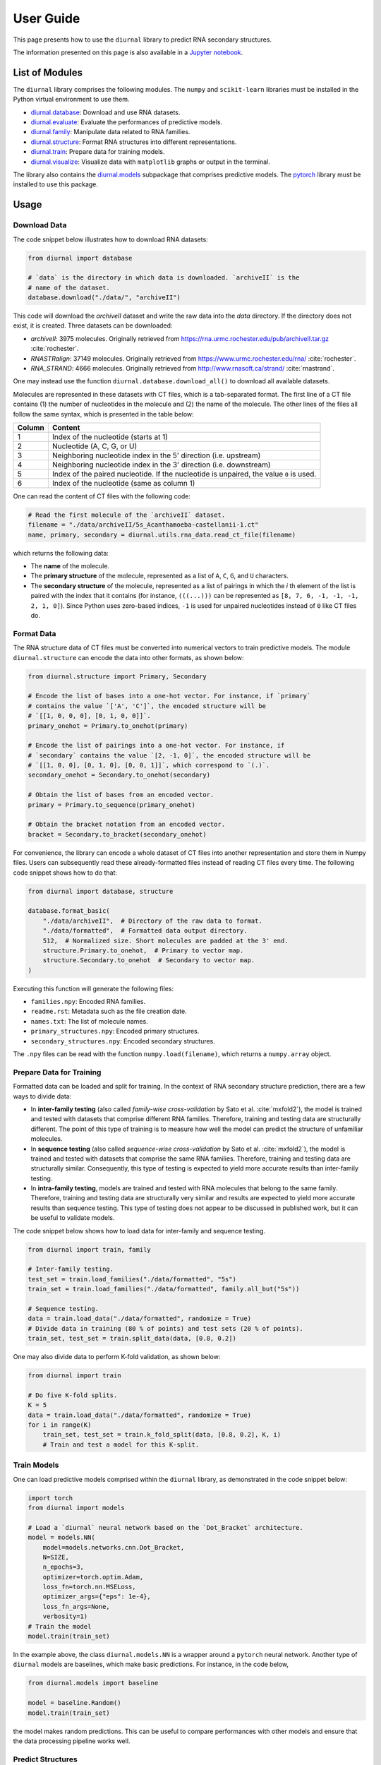 .. _user-guide:

User Guide
==========

This page presents how to use the ``diurnal`` library to predict RNA secondary
structures.

The information presented on this page is also available in a
`Jupyter notebook <https://github.com/Vincent-Therrien/diurnal/blob/main/demo/example.ipynb>`_.

List of Modules
---------------

The ``diurnal`` library comprises the following modules. The ``numpy`` and
``scikit-learn`` libraries must be installed in the Python virtual environment
to use them.

- `diurnal.database <source/diurnal.html#module-diurnal.database>`__: Download
  and use RNA datasets.
- `diurnal.evaluate <source/diurnal.html#module-diurnal.evaluate>`__: Evaluate
  the performances of predictive models.
- `diurnal.family <source/diurnal.html#module-diurnal.family>`__: Manipulate
  data related to RNA families.
- `diurnal.structure <source/diurnal.html#module-diurnal.structure>`__: Format
  RNA structures into different representations.
- `diurnal.train <source/diurnal.html#module-diurnal.train>`__: Prepare data
  for training models.
- `diurnal.visualize <source/diurnal.html#module-diurnal.visualize>`__:
  Visualize data with ``matplotlib`` graphs or output in the terminal.

The library also contains the `diurnal.models <source/diurnal.models.html>`__
subpackage that comprises predictive models. The
`pytorch <https://pytorch.org/>`_ library must be installed to use this
package.

Usage
-----

Download Data
^^^^^^^^^^^^^

The code snippet below illustrates how to download RNA datasets:

.. code-block:: python

   from diurnal import database

   # `data` is the directory in which data is downloaded. `archiveII` is the
   # name of the dataset.
   database.download("./data/", "archiveII")

This code will download the `archiveII` dataset and write the raw data into the
`data` directory. If the directory does not exist, it is created. Three
datasets can be downloaded:

- `archiveII`: 3975 molecules. Originally retrieved from
  `<https://rna.urmc.rochester.edu/pub/archiveII.tar.gz>`_ :cite:`rochester`.
- `RNASTRalign`: 37149 molecules. Originally retrieved from
  `<https://www.urmc.rochester.edu/rna/>`_ :cite:`rochester`.
- `RNA_STRAND`: 4666 molecules. Originally retrieved from
  `<http://www.rnasoft.ca/strand/>`_ :cite:`rnastrand`.

One may instead use the function ``diurnal.database.download_all()`` to
download all available datasets.

Molecules are represented in these datasets with CT files, which is a
tab-separated format. The first line of a CT file contains (1) the number of
nucleotides in the molecule and (2) the name of the molecule. The other lines
of the files all follow the same syntax, which is presented in the table below:

+---------+-------------------------------------------------------------------+
| Column  | Content                                                           |
+=========+===================================================================+
| 1       | Index of the nucleotide (starts at 1)                             |
+---------+-------------------------------------------------------------------+
| 2       | Nucleotide (A, C, G, or U)                                        |
+---------+-------------------------------------------------------------------+
| 3       | Neighboring nucleotide index in the 5' direction (i.e. upstream)  |
+---------+-------------------------------------------------------------------+
| 4       | Neighboring nucleotide index in the 3' direction (i.e. downstream)|
+---------+-------------------------------------------------------------------+
| 5       | Index of the paired nucleotide. If the nucleotide is unpaired,    |
|         | the value ``0`` is used.                                          |
+---------+-------------------------------------------------------------------+
| 6       | Index of the nucleotide (same as column 1)                        |
+---------+-------------------------------------------------------------------+

One can read the content of CT files with the following code:

.. code-block:: python

   # Read the first molecule of the `archiveII` dataset.
   filename = "./data/archiveII/5s_Acanthamoeba-castellanii-1.ct"
   name, primary, secondary = diurnal.utils.rna_data.read_ct_file(filename)

which returns the following data:

- The **name** of the molecule.
- The **primary structure** of the molecule, represented as a list of
  ``A``, ``C``, ``G``, and ``U`` characters.
- The **secondary structure** of the molecule, represented as a list of
  pairings in which the *i* th element of the list is paired with the index
  that it contains (for instance, ``(((...)))`` can be represented as
  ``[8, 7, 6, -1, -1, -1, 2, 1, 0]``). Since Python uses zero-based indices,
  ``-1`` is used for unpaired nucleotides instead of ``0`` like CT files do.


Format Data
^^^^^^^^^^^

The RNA structure data of CT files must be converted into numerical vectors to
train predictive models. The module ``diurnal.structure`` can encode the data
into other formats, as shown below:

.. code-block:: python

   from diurnal.structure import Primary, Secondary

   # Encode the list of bases into a one-hot vector. For instance, if `primary`
   # contains the value `['A', 'C']`, the encoded structure will be
   # `[[1, 0, 0, 0], [0, 1, 0, 0]]`.
   primary_onehot = Primary.to_onehot(primary)

   # Encode the list of pairings into a one-hot vector. For instance, if
   # `secondary` contains the value `[2, -1, 0]`, the encoded structure will be
   # `[[1, 0, 0], [0, 1, 0], [0, 0, 1]]`, which correspond to `(.)`.
   secondary_onehot = Secondary.to_onehot(secondary)

   # Obtain the list of bases from an encoded vector.
   primary = Primary.to_sequence(primary_onehot)

   # Obtain the bracket notation from an encoded vector.
   bracket = Secondary.to_bracket(secondary_onehot)

For convenience, the library can encode a whole dataset of CT files into
another representation and store them in Numpy files. Users can subsequently
read these already-formatted files instead of reading CT files every time. The
following code snippet shows how to do that:

.. code-block:: python

   from diurnal import database, structure

   database.format_basic(
       "./data/archiveII",  # Directory of the raw data to format.
       "./data/formatted",  # Formatted data output directory.
       512,  # Normalized size. Short molecules are padded at the 3' end.
       structure.Primary.to_onehot,  # Primary to vector map.
       structure.Secondary.to_onehot  # Secondary to vector map.
   )

Executing this function will generate the following files:

- ``families.npy``: Encoded RNA families.
- ``readme.rst``: Metadata such as the file creation date.
- ``names.txt``: The list of molecule names.
- ``primary_structures.npy``: Encoded primary structures.
- ``secondary_structures.npy``: Encoded secondary structures.

The ``.npy`` files can be read with the function ``numpy.load(filename)``,
which returns a ``numpy.array`` object.


Prepare Data for Training
^^^^^^^^^^^^^^^^^^^^^^^^^

Formatted data can be loaded and split for training. In the context of RNA
secondary structure prediction, there are a few ways to divide data:

- In **inter-family testing** (also called *family-wise cross-validation* by
  Sato et al. :cite:`mxfold2`), the model is trained and tested with datasets
  that comprise different RNA families. Therefore, training and testing data
  are structurally different. The point of this type of training is to measure
  how well the model can predict the structure of unfamiliar molecules.
- In **sequence testing** (also called *sequence-wise cross-validation*
  by Sato et al. :cite:`mxfold2`), the model is trained and tested with datasets
  that comprise the same RNA families. Therefore, training and testing data
  are structurally similar. Consequently, this type of testing is expected to
  yield more accurate results than inter-family testing.
- In **intra-family testing**, models are trained and tested with RNA molecules
  that belong to the same family. Therefore, training and testing data
  are structurally very similar and results are expected to yield more accurate
  results than sequence testing. This type of testing does not appear to be
  discussed in published work, but it can be useful to validate models.

The code snippet below shows how to load data for inter-family and sequence
testing.

.. code-block:: python

   from diurnal import train, family

   # Inter-family testing.
   test_set = train.load_families("./data/formatted", "5s")
   train_set = train.load_families("./data/formatted", family.all_but("5s"))

   # Sequence testing.
   data = train.load_data("./data/formatted", randomize = True)
   # Divide data in training (80 % of points) and test sets (20 % of points).
   train_set, test_set = train.split_data(data, [0.8, 0.2])

One may also divide data to perform K-fold validation, as shown below:

.. code-block:: python

   from diurnal import train

   # Do five K-fold splits.
   K = 5
   data = train.load_data("./data/formatted", randomize = True)
   for i in range(K)
       train_set, test_set = train.k_fold_split(data, [0.8, 0.2], K, i)
       # Train and test a model for this K-split.


Train Models
^^^^^^^^^^^^

One can load predictive models comprised within the ``diurnal`` library, as
demonstrated in the code snippet below:

.. code-block:: python

   import torch
   from diurnal import models

   # Load a `diurnal` neural network based on the `Dot_Bracket` architecture.
   model = models.NN(
       model=models.networks.cnn.Dot_Bracket,
       N=SIZE,
       n_epochs=3,
       optimizer=torch.optim.Adam,
       loss_fn=torch.nn.MSELoss,
       optimizer_args={"eps": 1e-4},
       loss_fn_args=None,
       verbosity=1)
   # Train the model
   model.train(train_set)

In the example above, the class ``diurnal.models.NN`` is a wrapper around a
``pytorch`` neural network. Another type of ``diurnal`` models are baselines,
which make basic predictions. For instance, in the code below,

.. code-block:: python

   from diurnal.models import baseline

   model = baseline.Random()
   model.train(train_set)

the model makes random predictions. This can be useful to compare performances
with other models and ensure that the data processing pipeline works well.


Predict Structures
^^^^^^^^^^^^^^^^^^

You can predict structures as shown below:

.. code-block:: python

   from diurnal import structure

   # Assume that `model` is a trained `diurnal.model` object. The method
   # `predict` accepts primary structures encoded in the same format
   # that was used for training (in this case, one-hot encoding).
   primary_structure = list("AAAACCCCUUUU")
   encoded_primary_structure = structure.Primary.to_onehot(primary_structure)
   prediction = model.predict(encoded_primary_structure)

The data format returned by the ``predict`` method depends on the architecture
of the ``model`` object. For example, a model may return a one-hot encoded
bracket notation of the secondary structure.


Evaluate Results
^^^^^^^^^^^^^^^^

The are two main ways to evaluate secondary structure predictions.

The first and most widespread method consists in using the **recall** and
**precision** :cite:`cnnfold` :cite:`mxfold2` :cite:`attfold` :cite:`ufold`
:cite:`cdpfold`. This evaluation method uses the following metrics:

- True positives (TP): number of paired bases that are correctly predicted to
  be paired.
- True negative (TN): number of unpaired bases that are correctly predicted to
  be unpaired.
- False positives (FP): number of paired bases that are erroneously predicted
  to be unpaired.
- False negatives (FN): number of unpaired bases that are erroneously predicted
  to be paired.

Recall (or *true positive rate* or *sensitivity*) is the probability that a
positive prediction is actually positive. It is computed with the following
equation:

.. math::

    recall = \frac{TP}{TP + FN}

Precision (or *positive predictive value*) is the fraction of relevant elements
among retrieved elements. It is computed with the following equation:

.. math::

    precision = \frac{TP}{TP + FP}

The geometric mean of these two values is the **F1-score**, which is
also called *F1*, *F1-measure*, *F-score*, or *F-measure*:

.. math::

    F1 = 2 \times \frac{recall \times precision}{recall + precision}

These evaluation metrics can be computed with the function
``diurnal.evaluate.recall_precision_f1``, as shown below:

.. code-block:: python

   from diurnal import evaluate

   true = list("(((....)))")
   prediction = list("((......))")
   r, p, f1 = evaluate.recall_precision_f1(true, prediction)

One drawback of these evaluation metrics is that they do not make a distinction
about whether a nucleotide is paired with a base in the 5' or 3' direction.
Therefore, when comparing the structures ``(((....)))`` and ``)))....(((``, the
precision, recall, and f1-score all have a perfect value of 1 even though the
predicted structure is inaccurate. The ``diurnal`` library therefore uses
another metric, the *micro f1-score*, which generalizes precision and recall to
classification problems that rely on more than two classes. One can also obtain
the confusion matrix of predicted structures. The code snippet below
shows how to compute the micro f1-score and confusion matrix:

.. code-block:: python

   from diurnal import evaluate

   true = list("(((....)))")
   prediction = list("((......))")
   micro_f1 = evaluate.micro_f1(true, prediction)
   confusion_matrix = evaluate.get_confusion_matrix(true, prediction)


Save Models
^^^^^^^^^^^

Predictive models can be written in files for subsequent reuse, as shown below:

.. code-block:: python

   # Assume that `model` is a trained `diurnal.model` object.
   model.save(directory = "saved_model")

In addition to writing the model in the provided directory, the library also
generates:

- a file containing the list of the names of the molecules that were used for
  training the model, and
- an informative file containing metadata.


Load Models
^^^^^^^^^^^

Predictive models can be loaded from saved files, as shown below:

.. code-block:: python

   from diurnal import models

   model = models.NN(
      cnn.Dot_Bracket,
      SIZE,
      None,
      torch.optim.Adam,
      torch.nn.MSELoss,
      {"eps": 1e-4},
      None,
      verbosity=1)
   model.load("saved_model")


Visualize Results
^^^^^^^^^^^^^^^^^

The module ``diurnal.visualize`` contains utility functions that can help users
visualize results with graphs or console output.


Elaborate Predictive Models
---------------------------

The class ``diurnal.models.Basic`` represents a basic predictive model. One may
derive this class to create a new predictive model. Four methods need to be
implemented in the derived class:

- ``_train(data)``: Train the model.
- ``_predict(primary)``: Predict and return a secondary structure.
- ``_save(directory)``: Write the model in files.
- ``_load(directory)``: Read the model from files.

The class ``diurnal.models.NN`` is an example of a predictive model that
is derived from the class ``diurnal.models.Basic``. The ``NN`` class is used
to represent predictive models based on neural networks.


References
----------

.. bibliography:: references.bib
